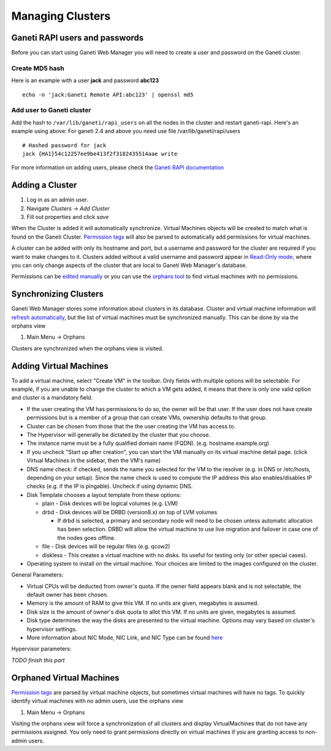 Managing Clusters
=================

Ganeti RAPI users and passwords
-------------------------------

Before you can start using Ganeti Web Manager you will need to create a
user and password on the Ganeti cluster.

Create MD5 hash
~~~~~~~~~~~~~~~

Here is an example with a user **jack** and password **abc123**

::

    echo -n 'jack:Ganeti Remote API:abc123' | openssl md5

Add user to Ganeti cluster
~~~~~~~~~~~~~~~~~~~~~~~~~~

Add the hash to ``/var/lib/ganeti/rapi_users`` on all the nodes in the
cluster and restart ganeti-rapi. Here's an example using above:
For ganeti 2.4 and above you need use file /var/lib/ganeti/rapi/users

::

    # Hashed password for jack
    jack {HA1}54c12257ee9be413f2f3182435514aae write

For more information on adding users, please check the `Ganeti RAPI
documentation <http://docs.ganeti.org/ganeti/current/html/rapi.html#users-and-passwords>`_

Adding a Cluster
----------------

#. Log in as an admin user.
#. Navigate *Clusters -> Add Cluster*
#. Fill out properties and click *save*

When the Cluster is added it will automatically synchronize. Virtual
Machines objects will be created to match what is found on the Ganeti
Cluster. `Permission
tags </projects/ganeti-webmgr/wiki/Permissions#Permission-Tags>`_ will
also be parsed to automatically add permissions for virtual machines.

A cluster can be added with only its hostname and port, but a username
and password for the cluster are required if you want to make changes to
it. Clusters added without a valid username and password appear in
`Read-Only mode </projects/ganeti-webmgr/wiki/Cluster_Read_Only>`_,
where you can only change aspects of the cluster that are local to
Ganeti Web Manager's database.

Permissions can be `edited
manually </projects/ganeti-webmgr/wiki/Permissions>`_ or you can use the
`orphans
tool </projects/ganeti-webmgr/wiki/Managing_Clusters#Orphaned-Virtual-Machines>`_
to find virtual machines with no permissions.

Synchronizing Clusters
----------------------

Ganeti Web Manager stores some information about clusters in its
database. Cluster and virtual machine information will `refresh
automatically </projects/ganeti-webmgr/wiki/Cache_System#Lazy-Cache-Refresh>`_,
but the list of virtual machines must be synchronized manually. This can
be done by via the orphans view

#. Main Menu -> Orphans

Clusters are synchronized when the orphans view is visited.

Adding Virtual Machines
-----------------------

To add a virtual machine, select "Create VM" in the toolbar. Only fields
with multiple options will be selectable. For example, if you are unable
to change the cluster to which a VM gets added, it means that there is
only one valid option and cluster is a mandatory field.

-  If the user creating the VM has permissions to do so, the owner will
   be that user. If the user does not have create permissions but is a
   member of a group that can create VMs, ownership defaults to that
   group.
-  Cluster can be chosen from those that the the user creating the VM
   has access to.
-  The Hypervisor will generally be dictated by the cluster that you
   choose.
-  The instance name must be a fully qualified domain name (FQDN). (e.g.
   hostname.example.org)
-  If you uncheck "Start up after creation", you can start the VM
   manually on its virtual machine detail page. (click Virtual Machines
   in the sidebar, then the VM's name)
-  DNS name check: if checked, sends the name you selected for the VM to
   the resolver (e.g. in DNS or /etc/hosts, depending on your setup).
   Since the name check is used to compute the IP address this also
   enables/disables IP checks (e.g. if the IP is pingable). Uncheck if
   using dynamic DNS.
-  Disk Template chooses a layout template from these options:

   -  plain - Disk devices will be logical volumes (e.g. LVM)
   -  drbd - Disk devices will be DRBD (version8.x) on top of LVM
      volumes

      -  If drbd is selected, a primary and secondary node will need to
         be chosen unless automatic allocation has been selection. DRBD
         will allow the virtual machine to use live migration and
         failover in case one of the nodes goes offline.

   -  file - Disk devices will be regular files (e.g. qcow2)
   -  diskless - This creates a virtual machine with no disks. Its
      useful for testing only (or other special cases).

-  Operating system to install on the virtual machine. Your choices are
   limited to the images configured on the cluster.

General Parameters:

-  Virtual CPUs will be deducted from owner's quota. If the owner field
   appears blank and is not selectable, the default owner has been
   chosen.
-  Memory is the amount of RAM to give this VM. If no units are given,
   megabytes is assumed.
-  Disk size is the amount of owner's disk quota to allot this VM. If no
   units are given, megabytes is assumed.
-  Disk type determines the way the disks are presented to the virtual
   machine. Options may vary based on cluster's hypervisor settings.
-  More information about NIC Mode, NIC Link, and NIC Type can be found
   `here <http://docs.ganeti.org/ganeti/current/html/install.html#configuring-the-network>`_

Hypervisor parameters:

*TODO finish this part*

Orphaned Virtual Machines
-------------------------

`Permission
tags </projects/ganeti-webmgr/wiki/Permissions#Permission-Tags>`_ are
parsed by virtual machine objects, but sometimes virtual machines will
have no tags. To quickly identify virtual machines with no admin users,
use the orphans view

#. Main Menu -> Orphans

Visiting the orphans view will force a synchronization of all clusters
and display VirtualMachines that do not have any permissions assigned.
You only need to grant permissions directly on virtual machines if you
are granting access to non-admin users.
